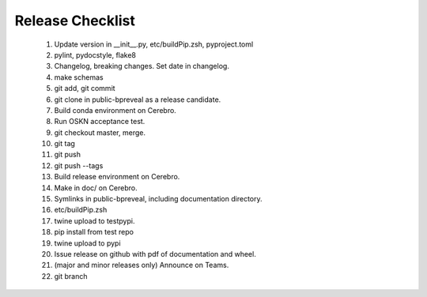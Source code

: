 Release Checklist
=================

    1. Update version in __init__.py, etc/buildPip.zsh, pyproject.toml

    2. pylint, pydocstyle, flake8

    3. Changelog, breaking changes. Set date in changelog.

    4. make schemas

    5. git add, git commit

    6. git clone in public-bpreveal as a release candidate.

    7. Build conda environment on Cerebro.

    8. Run OSKN acceptance test.

    9. git checkout master, merge.

    10. git tag

    11. git push

    12. git push --tags

    13. Build release environment on Cerebro.

    14. Make in doc/ on Cerebro.

    15. Symlinks in public-bpreveal, including documentation directory.

    16. etc/buildPip.zsh

    17. twine upload to testpypi.

    18. pip install from test repo

    19. twine upload to pypi

    20. Issue release on github with pdf of documentation and wheel.

    21. (major and minor releases only) Announce on Teams.

    22. git branch

..
    Copyright 2022-2025 Charles McAnany. This file is part of BPReveal. BPReveal is free software: You can redistribute it and/or modify it under the terms of the GNU General Public License as published by the Free Software Foundation, either version 2 of the License, or (at your option) any later version. BPReveal is distributed in the hope that it will be useful, but WITHOUT ANY WARRANTY; without even the implied warranty of MERCHANTABILITY or FITNESS FOR A PARTICULAR PURPOSE. See the GNU General Public License for more details. You should have received a copy of the GNU General Public License along with BPReveal. If not, see <https://www.gnu.org/licenses/>.

